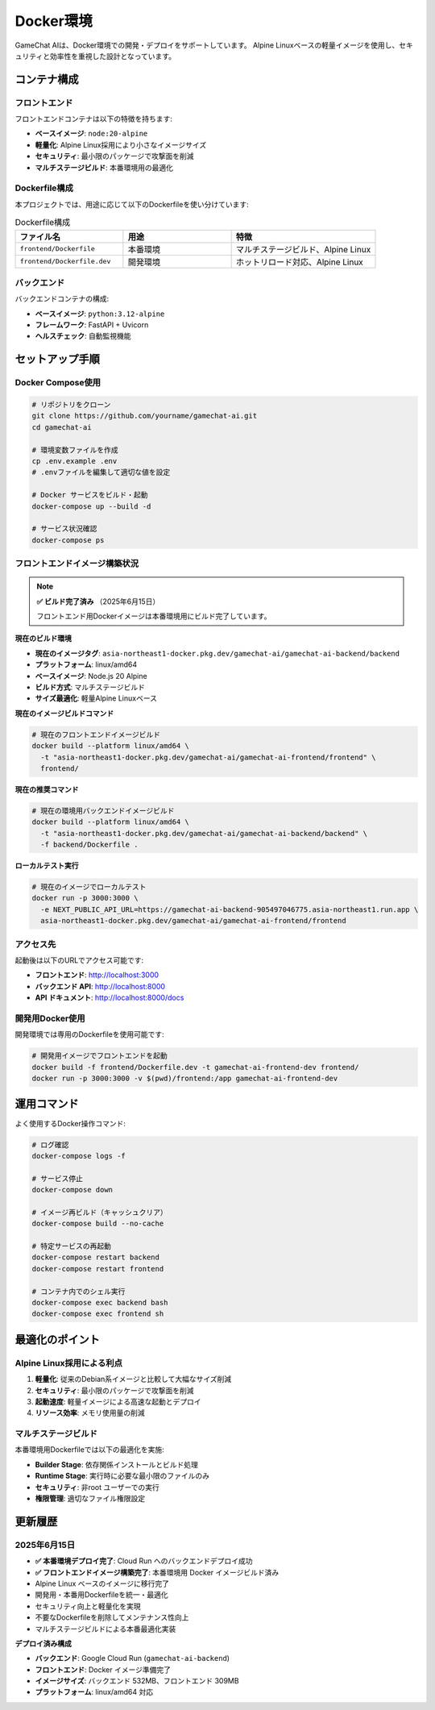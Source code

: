 Docker環境
==========

GameChat AIは、Docker環境での開発・デプロイをサポートしています。
Alpine Linuxベースの軽量イメージを使用し、セキュリティと効率性を重視した設計となっています。

コンテナ構成
------------

フロントエンド
~~~~~~~~~~~~~~

フロントエンドコンテナは以下の特徴を持ちます:

* **ベースイメージ**: ``node:20-alpine``
* **軽量化**: Alpine Linux採用により小さなイメージサイズ
* **セキュリティ**: 最小限のパッケージで攻撃面を削減
* **マルチステージビルド**: 本番環境用の最適化

Dockerfile構成
~~~~~~~~~~~~~~

本プロジェクトでは、用途に応じて以下のDockerfileを使い分けています:

.. list-table:: Dockerfile構成
   :header-rows: 1
   :widths: 30 30 40

   * - ファイル名
     - 用途
     - 特徴
   * - ``frontend/Dockerfile``
     - 本番環境
     - マルチステージビルド、Alpine Linux
   * - ``frontend/Dockerfile.dev``
     - 開発環境
     - ホットリロード対応、Alpine Linux

バックエンド
~~~~~~~~~~~~

バックエンドコンテナの構成:

* **ベースイメージ**: ``python:3.12-alpine``
* **フレームワーク**: FastAPI + Uvicorn
* **ヘルスチェック**: 自動監視機能

セットアップ手順
----------------

Docker Compose使用
~~~~~~~~~~~~~~~~~~

.. code-block:: bash

   # リポジトリをクローン
   git clone https://github.com/yourname/gamechat-ai.git
   cd gamechat-ai

   # 環境変数ファイルを作成
   cp .env.example .env
   # .envファイルを編集して適切な値を設定

   # Docker サービスをビルド・起動
   docker-compose up --build -d

   # サービス状況確認
   docker-compose ps

フロントエンドイメージ構築状況
~~~~~~~~~~~~~~~~~~~~~~~~~~~~~~

.. note::
   **✅ ビルド完了済み** （2025年6月15日）
   
   フロントエンド用Dockerイメージは本番環境用にビルド完了しています。

**現在のビルド環境**

* **現在のイメージタグ**: ``asia-northeast1-docker.pkg.dev/gamechat-ai/gamechat-ai-backend/backend``
* **プラットフォーム**: linux/amd64
* **ベースイメージ**: Node.js 20 Alpine
* **ビルド方式**: マルチステージビルド
* **サイズ最適化**: 軽量Alpine Linuxベース

**現在のイメージビルドコマンド**

.. code-block:: bash

   # 現在のフロントエンドイメージビルド
   docker build --platform linux/amd64 \
     -t "asia-northeast1-docker.pkg.dev/gamechat-ai/gamechat-ai-frontend/frontend" \
     frontend/

**現在の推奨コマンド**

.. code-block:: bash

   # 現在の環境用バックエンドイメージビルド
   docker build --platform linux/amd64 \
     -t "asia-northeast1-docker.pkg.dev/gamechat-ai/gamechat-ai-backend/backend" \
     -f backend/Dockerfile .

**ローカルテスト実行**

.. code-block:: bash

   # 現在のイメージでローカルテスト
   docker run -p 3000:3000 \
     -e NEXT_PUBLIC_API_URL=https://gamechat-ai-backend-905497046775.asia-northeast1.run.app \
     asia-northeast1-docker.pkg.dev/gamechat-ai/gamechat-ai-frontend/frontend

アクセス先
~~~~~~~~~~

起動後は以下のURLでアクセス可能です:

* **フロントエンド**: http://localhost:3000
* **バックエンド API**: http://localhost:8000
* **API ドキュメント**: http://localhost:8000/docs

開発用Docker使用
~~~~~~~~~~~~~~~~

開発環境では専用のDockerfileを使用可能です:

.. code-block:: bash

   # 開発用イメージでフロントエンドを起動
   docker build -f frontend/Dockerfile.dev -t gamechat-ai-frontend-dev frontend/
   docker run -p 3000:3000 -v $(pwd)/frontend:/app gamechat-ai-frontend-dev

運用コマンド
------------

よく使用するDocker操作コマンド:

.. code-block:: bash

   # ログ確認
   docker-compose logs -f

   # サービス停止
   docker-compose down

   # イメージ再ビルド（キャッシュクリア）
   docker-compose build --no-cache

   # 特定サービスの再起動
   docker-compose restart backend
   docker-compose restart frontend

   # コンテナ内でのシェル実行
   docker-compose exec backend bash
   docker-compose exec frontend sh

最適化のポイント
----------------

Alpine Linux採用による利点
~~~~~~~~~~~~~~~~~~~~~~~~~~~

1. **軽量化**: 従来のDebian系イメージと比較して大幅なサイズ削減
2. **セキュリティ**: 最小限のパッケージで攻撃面を削減
3. **起動速度**: 軽量イメージによる高速な起動とデプロイ
4. **リソース効率**: メモリ使用量の削減

マルチステージビルド
~~~~~~~~~~~~~~~~~~~~

本番環境用Dockerfileでは以下の最適化を実施:

* **Builder Stage**: 依存関係インストールとビルド処理
* **Runtime Stage**: 実行時に必要な最小限のファイルのみ
* **セキュリティ**: 非root ユーザーでの実行
* **権限管理**: 適切なファイル権限設定

更新履歴
--------

2025年6月15日
~~~~~~~~~~~~~

* **✅ 本番環境デプロイ完了**: Cloud Run へのバックエンドデプロイ成功
* **✅ フロントエンドイメージ構築完了**: 本番環境用 Docker イメージビルド済み
* Alpine Linux ベースのイメージに移行完了
* 開発用・本番用Dockerfileを統一・最適化
* セキュリティ向上と軽量化を実現
* 不要なDockerfileを削除してメンテナンス性向上
* マルチステージビルドによる本番最適化実装

**デプロイ済み構成**

* **バックエンド**: Google Cloud Run (``gamechat-ai-backend``)
* **フロントエンド**: Docker イメージ準備完了
* **イメージサイズ**: バックエンド 532MB、フロントエンド 309MB
* **プラットフォーム**: linux/amd64 対応
